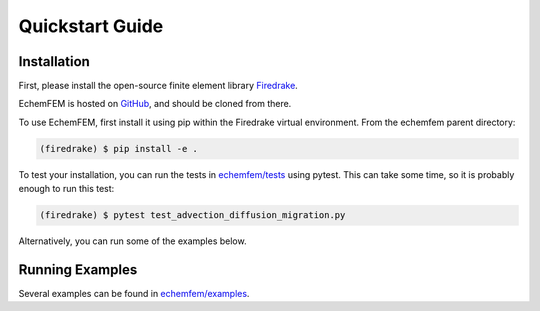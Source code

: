 Quickstart Guide
================

.. _installation:

Installation
------------

First, please install the open-source finite element library `Firedrake <https://www.firedrakeproject.org/download.html>`_.

EchemFEM is hosted on `GitHub <https://github.com/LLNL/echemfem>`_, and should be cloned from there.

To use EchemFEM, first install it using pip within the Firedrake virtual environment. From the echemfem parent directory:

.. code-block:: console

   (firedrake) $ pip install -e .

To test your installation, you can run the tests in `echemfem/tests <https://github.com/LLNL/echemfem/examples>`_ using pytest.
This can take some time, so it is probably enough to run this test:

.. code-block:: console

   (firedrake) $ pytest test_advection_diffusion_migration.py

Alternatively, you can run some of the examples below.

Running Examples
----------------

Several examples can be found in `echemfem/examples <https://github.com/LLNL/echemfem/examples>`_.



